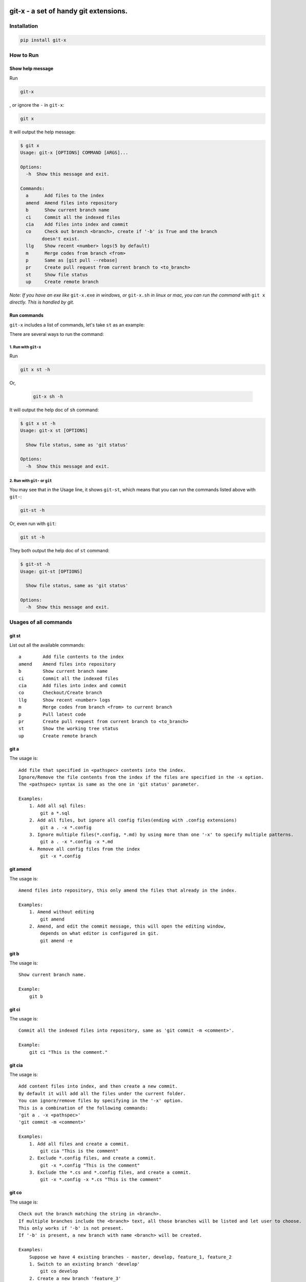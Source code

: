 .. image:: https://travis-ci.org/qszhuan/git-x.svg?branch=master
    :target: https://travis-ci.org/qszhuan/git-x

==========================================
git-x - a set of handy git extensions.
==========================================

Installation
==========================================

.. code-block:: text

  pip install git-x

How to Run
==========================================

Show help  message
-----------------------------------------

Run 

.. code-block:: sh

  git-x 

, or ignore the ``-`` in ``git-x``:


.. code-block:: sh

  git x


It will output the help message:

.. code-block:: sh

  $ git x
  Usage: git-x [OPTIONS] COMMAND [ARGS]...

  Options:
    -h  Show this message and exit.

  Commands:
    a      Add files to the index
    amend  Amend files into repository
    b      Show current branch name
    ci     Commit all the indexed files
    cia    Add files into index and commit
    co     Check out branch <branch>, create if '-b' is True and the branch
          doesn't exist.
    llg    Show recent <number> logs(5 by default)
    m      Merge codes from branch <from>
    p      Same as [git pull --rebase]
    pr     Create pull request from current branch to <to_branch>
    st     Show file status
    up     Create remote branch


*Note: If you have an exe like* ``git-x.exe`` *in windows, or* ``git-x.sh`` *in linux or mac, you can run the command with* ``git x`` *directly. This is handled by git.*

Run commands
------------------------------


``git-x`` includes a list of commands, let's take ``st`` as an example:

There are several ways to run the command:

1. Run with ``git-x``
~~~~~~~~~~~~~~~~~~~~~~~~~~~~~~~~~~~

Run

.. code-block:: sh  

 git x st -h 


Or,

 .. code-block:: sh

  git-x sh -h

It will output the help doc of ``sh`` command:

.. code-block:: sh

  $ git x st -h
  Usage: git-x st [OPTIONS]

    Show file status, same as 'git status'

  Options:
    -h  Show this message and exit.

2. Run with ``git-`` or ``git``
~~~~~~~~~~~~~~~~~~~~~~~~~~~~~~~~~~~~~~~~~~

You may see that in the Usage line, it shows ``git-st``, which means that you can run the commands listed above with ``git-``:

.. code-block:: sh

  git-st -h

Or, even run with ``git``:

.. code-block:: sh

  git st -h

They both output the help doc of ``st`` command:

.. code-block:: sh

  $ git-st -h
  Usage: git-st [OPTIONS]

    Show file status, same as 'git status'

  Options:
    -h  Show this message and exit.


Usages of all commands
==========================================

git st
------

List out all the available commands:

::

   a        Add file contents to the index
   amend    Amend files into repository
   b        Show current branch name
   ci       Commit all the indexed files
   cia      Add files into index and commit
   co       Checkout/Create branch
   llg      Show recent <number> logs
   m        Merge codes from branch <from> to current branch
   p        Pull latest code
   pr       Create pull request from current branch to <to_branch>
   st       Show the working tree status
   up       Create remote branch

git a
-----

The usage is:

::


   Add file that specified in <pathspec> contents into the index.
   Ignore/Remove the file contents from the index if the files are specified in the -x option.
   The <pathspec> syntax is same as the one in 'git status' parameter.

   Examples:
       1. Add all sql files:
           git a *.sql
       2. Add all files, but ignore all config files(ending with .config extensions)
           git a . -x *.config
       3. Ignore multiple files(*.config, *.md) by using more than one '-x' to specify multiple patterns.
           git a . -x *.config -x *.md
       4. Remove all config files from the index
           git -x *.config

git amend
---------

The usage is:

::


   Amend files into repository, this only amend the files that already in the index.

   Examples:
       1. Amend without editing
           git amend
       2. Amend, and edit the commit message, this will open the editing window,
           depends on what editor is configured in git.
           git amend -e

git b
-----

The usage is:

::


   Show current branch name.

   Example:
       git b

git ci
------

The usage is:

::


   Commit all the indexed files into repository, same as 'git commit -m <comment>'.

   Example:
       git ci "This is the comment."

git cia
-------

The usage is:

::


   Add content files into index, and then create a new commit.
   By default it will add all the files under the current folder.
   You can ignore/remove files by specifying in the '-x' option.
   This is a combination of the following commands:
   'git a . -x <pathspec>'
   'git commit -m <comment>'

   Examples:
       1. Add all files and create a commit.
           git cia "This is the comment"
       2. Exclude *.config files, and create a commit.
           git -x *.config "This is the comment"
       3. Exclude the *.cs and *.config files, and create a commit.
           git -x *.config -x *.cs "This is the comment"

git co
------

The usage is:

::


   Check out the branch matching the string in <branch>.
   If multiple branches include the <branch> text, all those branches will be listed and let user to choose.
   This only works if '-b' is not present.
   If '-b' is present, a new branch with name <branch> will be created.

   Examples:
       Suppose we have 4 existing branches - master, develop, feature_1, feature_2
       1. Switch to an existing branch 'develop'
           git co develop
       2. Create a new branch 'feature_3'
           git co -b feature_3
       3. Create a new branch, and set the start point with <start_point>
           git co -b feature_3 32aa51b
       4. Switch to a branch with name like 'feature_*'
           gi co feature_

**Notice**: 

 You need to install git cli tool first, as all the commands will call the native git commands eventually.


Finally, happy ``git``-ing with ``git-x``.


